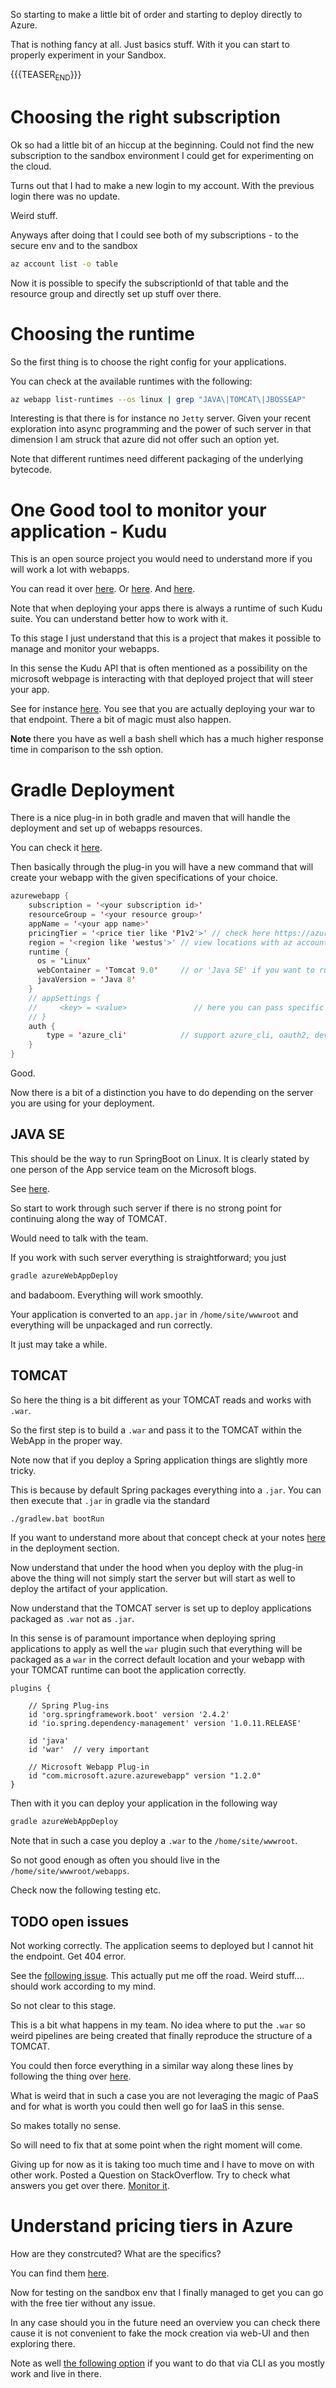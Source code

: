 #+BEGIN_COMMENT
.. title: Deploying Spring Webapps in Azure
.. slug: deploying-spring-webapps-in-azure
.. date: 2022-03-21 16:34:55 UTC+01:00
.. tags: azure
.. category: 
.. link: 
.. description: 
.. type: text

#+END_COMMENT

So starting to make a little bit of order and starting to deploy
directly to Azure.

That is nothing fancy at all. Just basics stuff. With it you can start
to properly experiment in your Sandbox. 

{{{TEASER_END}}}

* Choosing the right subscription

  Ok so had a little bit of an hiccup at the beginning. Could not find
  the new subscription to the sandbox environment I could get for
  experimenting on the cloud.

  Turns out that I had to make a new login to my account. With the
  previous login there was no update.

  Weird stuff.

  Anyways after doing that I could see both of my subscriptions - to
  the secure env and to the sandbox

  #+begin_src sh
az account list -o table
  #+end_src

  Now it is possible to specify the subscriptionId of that table and
  the resource group and directly set up stuff over there.  

* Choosing the runtime

  So the first thing is to choose the right config for your
  applications.

  You can check at the available runtimes with the following:

  #+begin_src sh
az webapp list-runtimes --os linux | grep "JAVA\|TOMCAT\|JBOSSEAP"
  #+end_src

  Interesting is that there is for instance no =Jetty= server. Given
  your recent exploration into async programming and the power of such
  server in that dimension I am struck that azure did not offer such
  an option yet.

  Note that different runtimes need different packaging of the
  underlying bytecode. 

* One Good tool to monitor your application - Kudu

  This is an open source project you would need to understand more if
  you will work a lot with webapps.

  You can read it over [[https://azure.microsoft.com/en-us/blog/windows-azure-websites-online-tools-you-should-know-about/][here]]. Or [[https://docs.microsoft.com/en-us/azure/app-service/resources-kudu][here]]. And [[https://github.com/projectkudu/kudu/wiki][here]].

  Note that when deploying your apps there is always a runtime of such
  Kudu suite. You can understand better how to work with it.

  To this stage I just understand that this is a project that makes it
  possible to manage and monitor your webapps.

  In this sense the Kudu API that is often mentioned as a possibility
  on the microsoft webpage is interacting with that deployed project
  that will steer your app.

  See for instance [[https://docs.microsoft.com/en-us/azure/app-service/configure-language-java?pivots=platform-linux#starting-jar-apps][here]]. You see that you are actually deploying your
  war to that endpoint. There a bit of magic must also happen.

  *Note* there you have as well a bash shell which has a much higher
  response time in comparison to the ssh option.

* Gradle Deployment

  There is a nice plug-in in both gradle and maven that will handle
  the deployment and set up of webapps resources.

  You can check it [[https://docs.microsoft.com/en-us/azure/app-service/configure-language-java?pivots=platform-linux#deploying-your-app][here]].

  Then basically through the plug-in you will have a new command that
  will create your webapp with the given specifications of your
  choice.

  #+begin_src java
azurewebapp {
    subscription = '<your subscription id>'
    resourceGroup = '<your resource group>'
    appName = '<your app name>'
    pricingTier = '<price tier like 'P1v2'>' // check here https://azure.microsoft.com/en-us/pricing/details/app-service/linux/#purchase-options
    region = '<region like 'westus'>' // view locations with az account list-locations -o table
    runtime {
      os = 'Linux'
      webContainer = 'Tomcat 9.0'     // or 'Java SE' if you want to run an executable jar
      javaVersion = 'Java 8'
    }
    // appSettings {
    //     <key> = <value>               // here you can pass specific parameter settings for your application
    // }
    auth {
        type = 'azure_cli'            // support azure_cli, oauth2, device_code and service_principal
    }
}
  #+end_src

  Good.

  Now there is a bit of a distinction you have to do depending on the
  server you are using for your deployment. 

** JAVA SE

   This should be the way to run SpringBoot on Linux. It is clearly
   stated by one person of the App service team on the Microsoft
   blogs.

   See [[https://social.msdn.microsoft.com/Forums/azure/en-US/fe9e80d4-7263-46d4-891c-bf38ca4fcc25/azure-webapp-http-status-404-8211-not-found?forum=windowsazurewebsitespreview][here]].

   So start to work through such server if there is no strong point
   for continuing along the way of TOMCAT.

   Would need to talk with the team.

   If you work with such server everything is straightforward; you
   just
   
   #+begin_src sh
  gradle azureWebAppDeploy
   #+end_src

   and badaboom. Everything will work smoothly.

   Your application is converted to an =app.jar= in
   =/home/site/wwwroot= and everything will be unpackaged and run
   correctly.

   It just may take a while.
  
** TOMCAT

   So here the thing is a bit different as your TOMCAT reads and works
   with =.war=.

   So the first step is to build a =.war= and pass it to the TOMCAT
   within the WebApp in the proper way. 

   Note now that if you deploy a Spring application things are slightly
   more tricky.

   This is because by default Spring packages everything into a
   =.jar=. You can then execute that =.jar= in gradle via the standard

   #+begin_src sh
  ./gradlew.bat bootRun
   #+end_src

   If you want to understand more about that concept check at your
   notes [[https://marcohassan.github.io/bits-of-experience/posts/spring/][here]] in the deployment section.

   Now understand that under the hood when you deploy with the plug-in
   above the thing will not simply start the server but will start as
   well to deploy the artifact of your application.

   Now understand that the TOMCAT server is set up to deploy
   applications packaged as =.war= not as =.jar=.

   In this sense is of paramount importance when deploying spring
   applications to apply as well the =war= plugin such that everything
   will be packaged as a =war= in the correct default location and your
   webapp with your TOMCAT runtime can boot the application correctly.

   #+BEGIN_SRC java :results output drawer :classname 
plugins {

    // Spring Plug-ins
    id 'org.springframework.boot' version '2.4.2'
    id 'io.spring.dependency-management' version '1.0.11.RELEASE'
    
    id 'java'
    id 'war'  // very important
    
    // Microsoft Webapp Plug-in
    id "com.microsoft.azure.azurewebapp" version "1.2.0"
}
   #+END_SRC
  
   Then with it you can deploy your application in the following way

   #+begin_src sh
  gradle azureWebAppDeploy
   #+end_src

   Note that in such a case you deploy a =.war= to the
   =/home/site/wwwroot=.

   So not good enough as often you should live in the
   =/home/site/wwwroot/webapps=.

   Check now the following testing etc.
  
** TODO open issues

   Not working correctly. The application seems to deployed but I
   cannot hit the endpoint. Get 404 error.

   See the [[https://social.msdn.microsoft.com/Forums/azure/en-US/fe9e80d4-7263-46d4-891c-bf38ca4fcc25/azure-webapp-http-status-404-8211-not-found?forum=windowsazurewebsitespreview][following issue]]. This actually put me off the road. Weird
   stuff.... should work according to my mind.

   So not clear to this stage.

   This is a bit what happens in my team. No idea where to put the
   =.war= so weird pipelines are being created that finally reproduce
   the structure of a TOMCAT.

   You could then force everything in a similar way along these lines
   by following the thing over [[https://www.baeldung.com/spring-boot-war-tomcat-deploy][here]].

   What is weird that in such a case you are not leveraging the magic
   of PaaS and for what is worth you could then well go for IaaS in
   this sense.

   So makes totally no sense.

   So will need to fix that at some point when the right moment will
   come. 

   Giving up for now as it is taking too much time and I have to move
   on with other work. Posted a Question on StackOverflow. Try to
   check what answers you get over there. [[https://stackoverflow.com/questions/71584566/deploying-a-war-on-azure-webapps-tomcat-server][Monitor it]].
    
* Understand pricing tiers in Azure

  How are they constrcuted? What are the specifics?

  You can find them [[https://azure.microsoft.com/en-us/pricing/details/app-service/windows/][here]].

  Now for testing on the sandbox env that I finally managed to get you
  can go with the free tier without any issue.

  In any case should you in the future need an overview you can check
  there cause it is not convenient to fake the mock creation via
  web-UI and then exploring there.

  Note as well [[https://docs.microsoft.com/en-us/answers/questions/285699/is-there-a-way-to-get-the-sku-for-a-list-of-web-ap.html][the following option]] if you want to do that via CLI as
  you mostly work and live in there.
  
  

